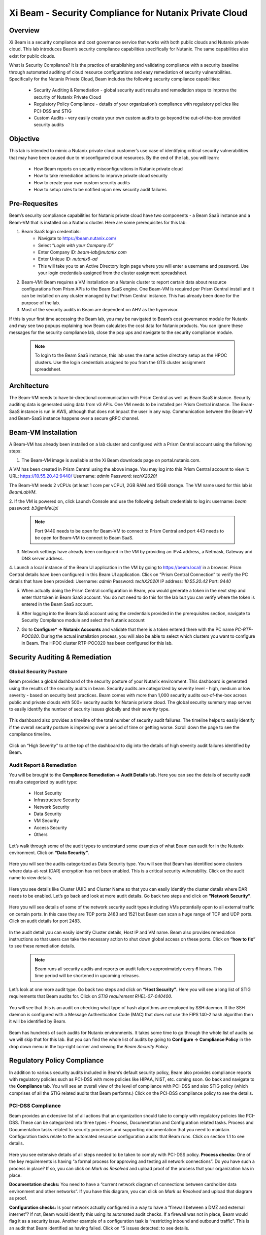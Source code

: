 .. title:: Xi Beam - Security Compliance

.. Xi Beam - Security Compliance:

------------------------
Xi Beam - Security Compliance for Nutanix Private Cloud
------------------------

Overview
+++++++++

Xi Beam is a security compliance and cost governance service that works with both public clouds and Nutanix private cloud. This lab introduces Beam’s security compliance capabilities specifically for Nutanix. The same capabilities also exist for public clouds.

What is Security Compliance? It is the practice of establishing and validating compliance with a security baseline through automated auditing of cloud resource configurations and easy remediation of security vulnerabilities. Specifically for the Nutanix Private Cloud, Beam includes the following security compliance capabilities: 

	- Security Auditing & Remediation - global security audit results and remediation steps to improve the security of Nutanix Private Cloud
	- Regulatory Policy Compliance - details of your organization’s compliance with regulatory policies like PCI-DSS and STIG
	- Custom Audits - very easily create your own custom audits to go beyond the out-of-the-box provided security audits 

Objective
++++++++++

This lab is intended to mimic a Nutanix private cloud customer’s use case of identifying critical security vulnerabilities that may have been caused due to misconfigured cloud resources. By the end of the lab, you will learn: 

	- How Beam reports on security misconfigurations in Nutanix private cloud 
	- How to take remediation actions to improve private cloud security 
	- How to create your own custom security audits 
	- How to setup rules to be notified upon new security audit failures

	.. figure:: images/beam_sc_image1.png

Pre-Requesites
++++++++++++++++

Beam’s security compliance capabilities for Nutanix private cloud have two components - a Beam SaaS instance and a Beam-VM that is installed on a Nutanix cluster. Here are some prerequisites for this lab: 

#. Beam SaaS login credentials:
	- Navigate to https://beam.nutanix.com/
	- Select “*Login with your Company ID*”
	- Enter Company ID: *beam-lab@nutanix.com*
	- Enter Unique ID: *nutanix6-ad*
	- This will take you to an Active Directory login page where you will enter a username and password. Use your login credentials assigned from the cluster assignment spreadsheet.
#. Beam-VM: Beam requires a VM installation on a Nutanix cluster to report certain data about resource configurations from Prism APIs to the Beam SaaS engine. One Beam-VM is required per Prism Central install and it can be installed on any cluster managed by that Prism Central instance. This has already been done for the purpose of the lab.
#. Most of the security audits in Beam are dependent on AHV as the hypervisor.

If this is your first time accessing the Beam lab, you may be navigated to Beam’s cost governance module for Nutanix and may see two popups explaining how Beam calculates the cost data for Nutanix products. You can ignore these messages for the security compliance lab, close the pop ups and navigate to the security compliance module.

	.. figure:: images/beam_sc_image2.png
	
	.. note::
	
	  To login to the Beam SaaS instance, this lab uses the same active directory setup as the HPOC clusters. Use the login credentials assigned to you from the GTS cluster assignment spreadsheet.

Architecture
+++++++++++++++++++++++++++

The Beam-VM needs to have bi-directional communication with Prism Central as well as Beam SaaS instance. Security auditing data is generated using data from v3 APIs. One VM needs to be installed per Prism Central instance. The Beam-SaaS instance is run in AWS, although that does not impact the user in any way. Communication between the Beam-VM and Beam-SaaS instance happens over a secure gRPC channel. 

	.. figure:: images/beam_sc_image3.png
	
Beam-VM Installation
+++++++++++++++++++++++++++

A Beam-VM has already been installed on a lab cluster and configured with a Prism Central account using the following steps: 

1. The Beam-VM image is available at the Xi Beam downloads page on portal.nutanix.com. 

A VM has been created in Prism Central using the above image. You may log into this Prism Central account to view it:
URL: https://10.55.20.42:9440/
Username: *admin*
Password: *techX2020!*

The Beam-VM needs 2 vCPUs (at least 1 core per vCPU), 2GB RAM and 15GB storage. The VM name used for this lab is *BeamLabVM*.

2. If the VM is powered on, click Launch Console and use the following default credentials to log in: 
username: *beam* 
password: *b3@mMeUp!*
	
	.. note::
	
	  Port 9440 needs to be open for Beam-VM to connect to Prism Central and port 443 needs to be open for Beam-VM to connect to Beam SaaS.

3. Network settings have already been configured in the VM by providing an IPv4 address, a Netmask, Gateway and DNS server address.

4. Launch a local instance of the Beam UI application in the VM by going to https://beam.local/ in a browser. Prism Central details have been configured in this Beam UI application. Click on “Prism Central Connection” to verify the PC details that have been provided: 
Username: *admin*
Password: *techX2020!*
IP address: *10.55.20.42*
Port: *9440*

5. When actually doing the Prism Central configuration in Beam, you would generate a token in the next step and enter that token in Beam SaaS account. You do not need to do this for the lab but you can verify where the token is entered in the Beam SaaS account.

6. After logging into the Beam SaaS account using the credentials provided in the prerequisites section, navigate to Security Compliance module and select the Nutanix account

7. Go to **Configure* -> Nutanix Accounts** and validate that there is a token entered there with the PC name *PC-RTP-POC020*. During the actual installation process, you will also be able to select which clusters you want to configure in Beam. The HPOC cluster RTP-POC020 has been configured for this lab.


	.. figure:: images/beam_sc_image4.png
	
Security Auditing & Remediation
+++++++++++++++++++++++++++

Global Security Posture
.................

Beam provides a global dashboard of the security posture of your Nutanix environment. This dashboard is generated using the results of the security audits in beam. Security audits are categorized by severity level - high, medium or low severity - based on security best practices. Beam comes with more than 1,000 security audits out-of-the-box across public and private clouds with 500+ security audits for Nutanix private cloud.
The global security summary map serves to easily identify the number of security issues globally and their severity type.


	.. figure:: images/beam_sc_image5.png
	
This dashboard also provides a timeline of the total number of security audit failures. The timeline helps to easily identify if the overall security posture is improving over a period of time or getting worse. Scroll down the page to see the compliance timeline.


	.. figure:: images/beam_sc_image6.png
	
Click on “High Severity” to at the top of the dashboard to dig into the details of high severity audit failures identified by Beam.

	.. figure:: images/beam_sc_image7.png


Audit Report & Remediation
.................
You will be brought to the **Compliance Remediation -> Audit Details** tab. Here you can see the details of security audit results categorized by audit type:

	- Host Security
	- Infrastructure Security
	- Network Security
	- Data Security
	- VM Security
	- Access Security
	- Others

Let’s walk through some of the audit types to understand some examples of what Beam can audit for in the Nutanix environment. Click on **“Data Security”**.


	.. figure:: images/beam_sc_image8.png


Here you will see the audits categorized as Data Security type. You will see that Beam has identified some clusters where data-at-rest (DAR) encryption has not been enabled. This is a critical security vulnerability. Click on the audit name to view details.


	.. figure:: images/beam_sc_image9.png


Here you see details like Cluster UUID and Cluster Name so that you can easily identify the cluster details where DAR needs to be enabled. Let’s go back and look at more audit details. Go back two steps and click on **“Network Security”**.


	.. figure:: images/beam_sc_image10.png


Here you will see details of some of the network security audit types including VMs potentially open to all external traffic on certain ports. In this case they are TCP ports 2483 and 1521 but Beam can scan a huge range of TCP and UDP ports. Click on audit details for port 2483.


	.. figure:: images/beam_sc_image11.png


In the audit detail you can easily identify Cluster details, Host IP and VM name. Beam also provides remediation instructions so that users can take the necessary action to shut down global access on these ports. Click on **“how to fix”** to see these remediation details.


	.. figure:: images/beam_sc_image12.png


	.. figure:: images/beam_sc_image13.png

	
	.. note::
	
	  Beam runs all security audits and reports on audit failures approximately every 6 hours. This time period will be shortened in upcoming releases.

Let’s look at one more audit type. Go back two steps and click on **“Host Security”**. Here you will see a long list of STIG requirements that Beam audits for. Click on *STIG requirement RHEL-07-040400*.


	.. figure:: images/beam_sc_image14.png


You will see that this is an audit on checking what type of hash algorithms are employed by SSH daemon. If the SSH daemon is configured with a Message Authentication Code (MAC) that does not use the FIPS 140-2 hash algorithm then it will be identified by Beam. 


	.. figure:: images/beam_sc_image15.png


Beam has hundreds of such audits for Nutanix environments. It takes some time to go through the whole list of audits so we will skip that for this lab. But you can find the whole list of audits by going to **Configure -> Compliance Policy** in the drop down menu in the top-right corner and viewing the *Beam Security Policy*.


	.. figure:: images/beam_sc_image16.png


	.. figure:: images/beam_sc_image17.png



Regulatory Policy Compliance
++++++++++

In addition to various security audits included in Beam’s default security policy, Beam also provides compliance reports with regulatory policies such as PCI-DSS with more policies like HIPAA, NIST, etc. coming soon. Go back and navigate to the **Compliance** tab. You will see an overall view of the level of compliance with PCI-DSS and also STIG policy (which comprises of all the STIG related audits that Beam performs.) Click on the PCI-DSS compliance policy to see the details.


	.. figure:: images/beam_sc_image18.png


PCI-DSS Compliance
.................

Beam provides an extensive list of all actions that an organization should take to comply with regulatory policies like PCI-DSS. These can be categorized into three types - Process, Documentation and Configuration related tasks. Process and Documentation tasks related to security processes and supporting documentation that you need to maintain. Configuration tasks relate to the automated resource configuration audits that Beam runs. Click on section 1.1 to see details.


	.. figure:: images/beam_sc_image19.png


Here you see extensive details of all steps needed to be taken to comply with PCI-DSS policy.
**Process checks:** One of the key requirements is having “a formal process for approving and testing all network connections”. Do you have such a process in place? If so, you can click on *Mark as Resolved* and upload proof of the process that your organization has in place. 

**Documentation checks:** You need to have a “current network diagram of connections between cardholder data environment and other networks”. If you have this diagram, you can click on *Mark as Resolved* and upload that diagram as proof.

**Configuration checks:** Is your network actually configured in a way to have a “firewall between a DMZ and external internet”? If not, Beam would identify this using its automated audit checks. If a firewall was not in place, Beam would flag it as a security issue. Another example of a configuration task is “restricting inbound and outbound traffic”. This is an audit that Beam identified as having failed. Click on “5 issues detected: to see details.


	.. figure:: images/beam_sc_image20.png



STIG Compliance
.................

The regulatory policy compliance view can be considered as **a system of records** to identify your compliance with all tasks - process, documentation and cloud configuration - that need to be performed to comply with regulatory policies. Go back one step, click on *STIG policy* and familiarize yourself with the STIG compliance view.


	.. figure:: images/beam_sc_image21.png


Here we see details of all audits in the context of compliance with STIG policies - which ones passed and which ones failed.


We see the details of TCP ports allowing all external traffic and therefore the PCI-DSS requirement of “restricting inbound and outbound traffic” is not satisfied and your organization will not be in full compliance with PCI-DSS policy.


Custom Security Audits
++++++++++

In addition to the 1000+ security audits across Nutanix and Public clouds, Beam also allows you to very easily create your own custom security audits. This greatly expands the products capabilities in terms of what it can be used to audit. Once a custom audit is created, it is added to the default Beam Security Policy and runs in an automated fashion with all of the other out-of-the-box audits.

Beam Query Language
.................


	.. figure:: images/beam_sc_image22.png


Navigate to **Configure -> Custom Audits** and click *Add New Custom Audit*, and select Nutanix.


	.. figure:: images/beam_sc_image23.png


You will see a Query Editor. This query editor has been built using a SQL based query language just called **Beam Query Language**. You will see a drop-down menu to help you start building a custom edit. We want to create an audit that checks for a specific Controller VM based on IP address of the VM, running on AHV, and we want to be notified if Disk Size allocated to that VM goes below a certain threshold. Here are the steps to create this audit:

**From:** Select *NX*. You will see options for other clouds too.The next popup menu will give you a lot of resource options. Select *Host*


	.. figure:: images/beam_sc_image24.png


The next variable will be **Where:**. Select *ControllerVM* and then *ip*.


	.. figure:: images/beam_sc_image25.png


Now you will be able to specify the IP address of the CVM. Select *contains*. Default text of *foo* will be suggested. You can select it and change it to 10.0.0.0


	.. figure:: images/beam_sc_image26.png


You will see options to add logical functions. Select **AND**. Then select *Hypervisor* from the drop-down menu, select *fullName*, contains and replace the default text of *foo* with AHV


	.. figure:: images/beam_sc_image27.png


Select the logical function **AND** again, this time select *VM* from the list of options, then *Disk* and *size.MB*


	.. figure:: images/beam_sc_image28.png


You can now specify the alert threshold for disk size. We chose disk size less than 100MB


	.. figure:: images/beam_sc_image29.png


This completes the custom audit. You can select *Save Audit*. In the next pop up you can specify a name for the audit, audit description, severity type and how you would like to categorize the audit. Please use your initials when saving the audit name, such as *XY-BeamLab*. This will help prevent multiple people choosing the same audit name.


	.. figure:: images/beam_sc_image30.png


Deploy the audit and you are done! In just a few minutes we were able to create a highly customized security audit without needing to know any coding or doing any configurations!

	.. note::
	
	  The Beam Query Editor comes with a “Query Library” where you can see the custom audits created by others in your organization. You can also see “Entity Details” to know the details of what entities the query editor can support.
	  

Alert Notification Rules
.................

The last step in this lab is to create a notification rule so that you will be sent an alert when a critical audit failure happens. This can be done either through daily system generated reports or custom notifications.

Go to **Configure -> Integration Rules** and click on *Create New Rule*


	.. figure:: images/beam_sc_image31.png


Here you can define the criteria for being alerted. This workflow can also be used to send notifications to Splunk or create Webhooks. Under the option of “Event Type” select *Any Issue State Change (All)*. This will ensure that the notification is valid for all state changes of a security issue including new issues, resolved issues and suppressed issues.


	.. figure:: images/beam_sc_image32.png


Delete AWS and Azure from the filter criteria. Click edit on filter criteria next to Nutanix. In the popup that shows up, ensure that the Cloud is *Nutanix*, Click edit next to “selected audits” and find the custom audit name you had created in the previous section. Click the blue check mark, save and close. This defines the alerting criteria.


	.. figure:: images/beam_sc_image33.png


Now you want to define what happens when the alert criteria is fulfilled. Select “New action” from the menu on the left, select “send email” and provide your email address. You may select the default email template. Validate the email address, save and close the notification rule.


	.. figure:: images/beam_sc_image34.png

	.. figure:: images/beam_sc_image35.png


Provide a name and description such as *XY-BeamLabRule*.


	.. figure:: images/beam_sc_image36.png


You have now defined a notification rule that will send an email notification whenever the definition of your custom audit fails. In this case, it will be when a CVM running in a cluster using AHV is about to run out of disk space. You can create any number of such custom audits.

This completes the Private Cloud Cost Governance lab. You may log out of your Beam account

Takeaways
+++++++++

- Beam’s security compliance capabilities can identify cloud resource misconfigurations using 1000+ security audits across Nutanix and public clouds.
- Beam also makes it very easy to create your own custom-audits and get alerted on audit failures that you care about.
- Nutanix costs can be configured using a highly customizable TCO model that helps you identify your true cost of running your private cloud
- You can also use Beam as a system-of-records to validate your compliance with regulatory policies like PCI-DSS.

